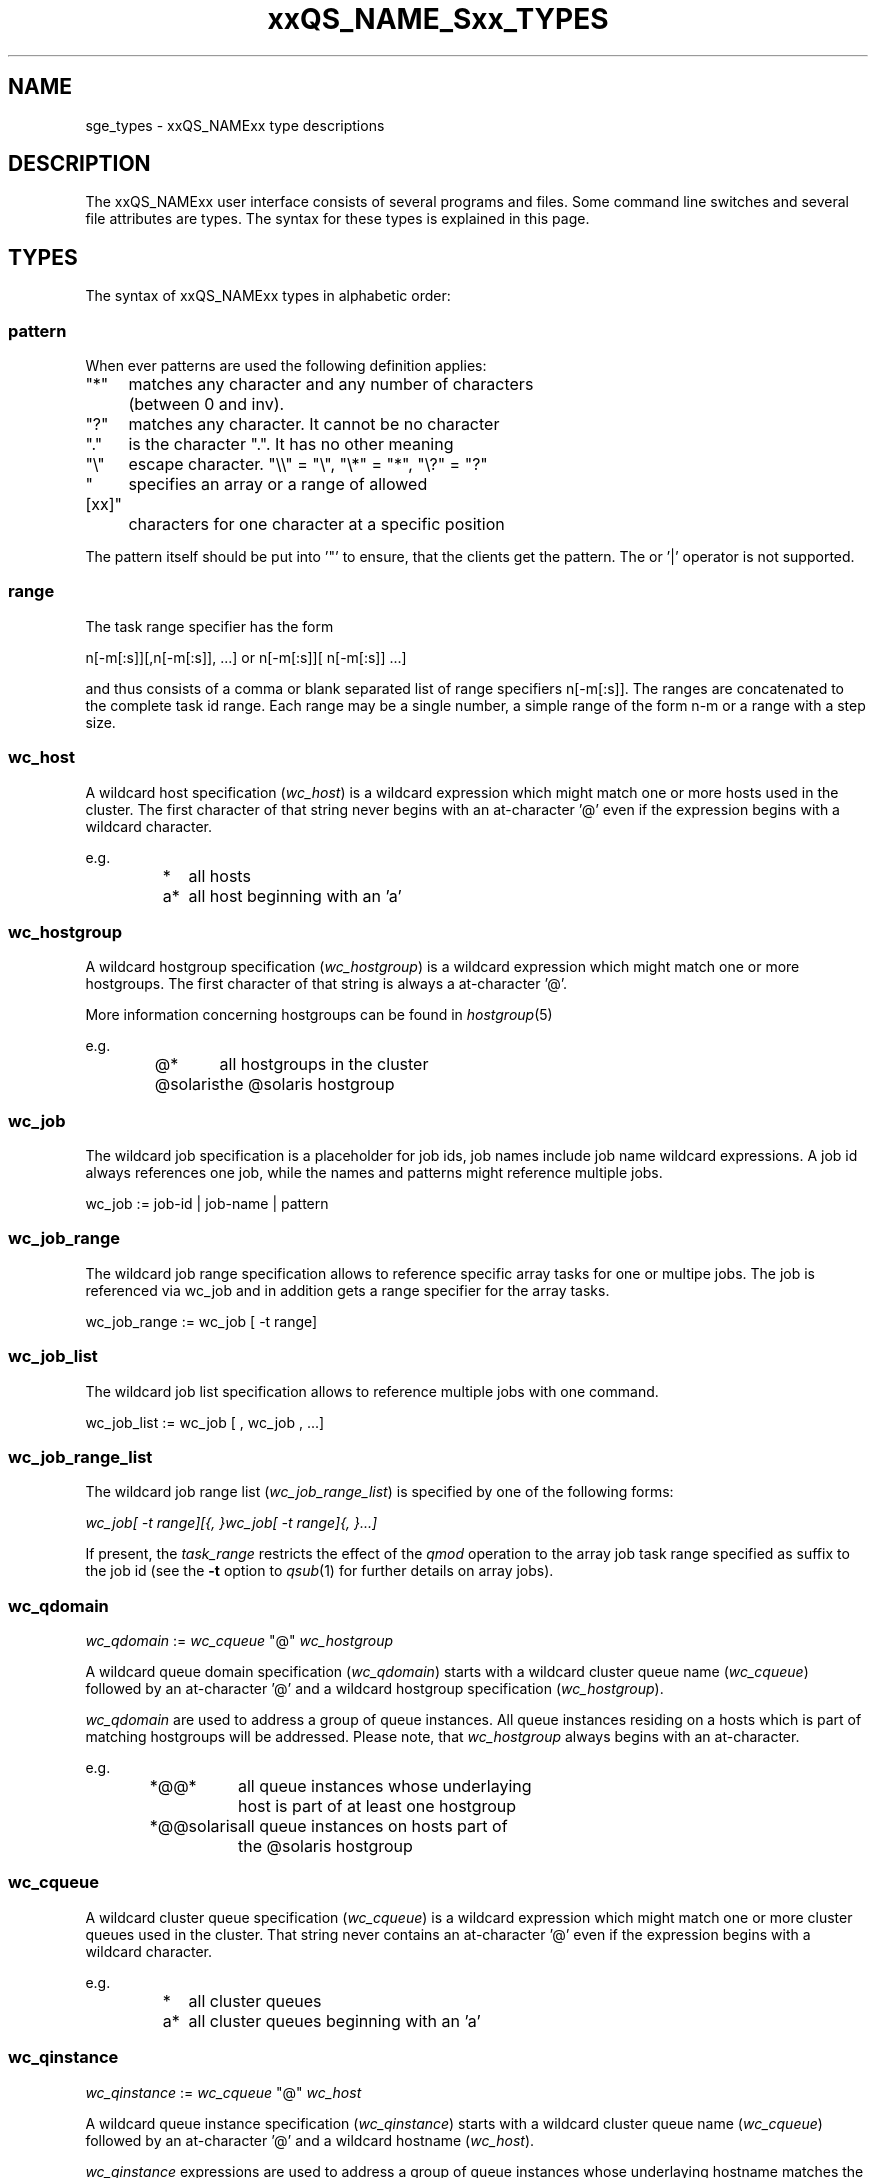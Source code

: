 '\" t
.\"___INFO__MARK_BEGIN__
.\"
.\" Copyright: 2004 by Sun Microsystems, Inc.
.\"
.\"___INFO__MARK_END__
.\"
.\" $RCSfile: sge_types.1,v $     Last Update: $Date: 2006-10-24 08:05:01 $     Revision: $Revision: 1.9 $
.\"
.\"
.\" Some handy macro definitions [from Tom Christensen's man(1) manual page].
.\"
.de SB		\" small and bold
.if !"\\$1"" \\s-2\\fB\&\\$1\\s0\\fR\\$2 \\$3 \\$4 \\$5
..
.\"
.de T		\" switch to typewriter font
.ft CW		\" probably want CW if you don't have TA font
..
.\"
.de TY		\" put $1 in typewriter font
.if t .T
.if n ``\c
\\$1\c
.if t .ft P
.if n \&''\c
\\$2
..
.\"
.de M		\" man page reference
\\fI\\$1\\fR\\|(\\$2)\\$3
..
.TH xxQS_NAME_Sxx_TYPES 1 "$Date: 2006-10-24 08:05:01 $" "xxRELxx" "xxQS_NAMExx User Commands"
.\"
.SH NAME
sge_types - xxQS_NAMExx type descriptions 
.\"
.SH DESCRIPTION
.\"
The xxQS_NAMExx
user interface consists of several programs and files. Some command line 
switches and several file attributes are types. The syntax for these
types is explained in this page.
.PP
.\"
.SH "TYPES"
The syntax of xxQS_NAMExx types in alphabetic order:
.\"
.\" host              => wc_host without pattern
.\" hostgroup         => wc_hostgroup without pattern
.\" pattern           => a pattern definition
.\" qdomain           => wc_qdomain without pattern
.\" qinstance         => wc_qinstance without pattern
.\" queue             => wc_queue without pattern
.\" range             := n[-m[:s]][,n[-m[:s]],...]
.\" user              => wc_user without pattern
.\" user_list         := user[,user,...]
.\" wc_host           := wildcard expression matching a host
.\" wc_hostgroup      := wildcard expression matching a hostgroup
.\" wc_job            := job-id|job-name|pattern
.\" wc_job_range      := wc_job[ -t range]
.\" wc_job_list       := wc_job[,wc_job,...]
.\" wc_job_range_list := wc_job_range[,wc_job_range,...]
.\" wc_qdomain        := wc_cqueue@wc_hostgroup
.\" wc_qinstance      := wc_cqueue@wc_host
.\" wc_queue          := wc_cqueue|wc_qdomain|wc_qinstance
.\" wc_queue_list     := wc_queue[,wc_queue,...]
.\" wc_user           := user_name|pattern
.\" wc_user_list      := wc_user[,wc_user,...]
.\" wc_project        := project|pattern
.\" wc_pe_name        := pe_name|pattern
.\"
.SS "\fBpattern\fP"
When ever patterns are used the following definition applies:
.PP
.nf
.ta \w'XXXXXXXX'u
"*"	matches any character and any number of characters 
	(between 0 and inv).
"?"	matches any character. It cannot be no character
"."	is the character ".". It has no other meaning
"\\"	escape character. "\\\\" = "\\", "\\*" = "*", "\\?" = "?"
"[xx]"	specifies an array or a range of allowed 
	characters for one character at a specific position
.fi
.PP
The pattern itself should be put into '"' to ensure, that
the clients get the pattern. The or '|' operator is not supported.
.PP
.SS "\fBrange\fP"
The task range specifier has the form 
.sp 1
n[-m[:s]][,n[-m[:s]], ...] 
or 
n[-m[:s]][ n[-m[:s]] ...] 
.sp 1
and thus consists of a comma or blank separated
list of range specifiers n[-m[:s]]. The ranges are concatenated to the
complete task id range. Each range may be a single number, a simple
range of the form n-m or a range with a step size.
.PP
.SS "\fBwc_host\fP"
A wildcard host specification (\fIwc_host\fP) is a 
wildcard expression which might match one or more hosts used in the cluster.
The first character of that string never begins with an at-character '@' even
if the expression begins with a wildcard character.
.PP
.\"
.nf
.ta
e.g.
.RS
.ta \w'XXXXXXXXXXXXX'u
*	all hosts
a*	all host beginning with an 'a'	
.fi
.\"
.SS "\fBwc_hostgroup\fP"
A wildcard hostgroup specification (\fIwc_hostgroup\fP) is a 
wildcard expression which might match one or more hostgroups.
The first character of that string is always a at-character '@'.
.PP
More information concerning hostgroups can be found in
.M hostgroup 5
.PP
.nf
.ta
e.g.
.RS
.ta \w'XXXXXXXXXXXXX'u
@*	all hostgroups in the cluster
@solaris	the @solaris hostgroup
.fi
.\"
.SS "\fBwc_job\fP"
The wildcard job specification is a placeholder for job ids, job names 
include job name wildcard expressions. A job id always references one
job, while the names and patterns might reference multiple jobs.
.sp 1
wc_job := job-id | job-name | pattern
.PP
.SS "\fBwc_job_range\fP"
The wildcard job range specification allows to reference specific array
tasks for one or multipe jobs. The job is referenced via wc_job and in
addition gets a range specifier for the array tasks.
.sp 1
wc_job_range := wc_job [ -t range]
.PP
.SS "\fBwc_job_list\fP"
The wildcard job list specification allows to reference multiple jobs 
with one command.
.PP
wc_job_list := wc_job [ , wc_job , ...]
.PP
.SS "\fBwc_job_range_list\fP"
The wildcard job range list (\fIwc_job_range_list\fP) is specified by 
one of the following forms:
.sp 1
.ta 0.5i
    \fIwc_job[ -t range][{, }wc_job[ -t range]{, }...]\fP
.ta 0.0i
.sp 1
If present, the \fItask_range\fP restricts the effect of the \fIqmod\fP
operation to the array job task range specified as suffix to the job id
(see the \fB\-t\fP option to
.M qsub 1
for further details on array jobs).
.PP
.SS "\fBwc_qdomain\fP"
\fIwc_qdomain\fP := \fIwc_cqueue\fP "@" \fIwc_hostgroup\fP
.PP
A wildcard queue domain specification (\fIwc_qdomain\fP) starts with a wildcard
cluster queue name (\fIwc_cqueue\fP) followed by an at-character '@' 
and a wildcard hostgroup specification (\fIwc_hostgroup\fP).
.PP
\fIwc_qdomain\fP are used to address a group of queue instances.
All queue instances residing on a hosts which is part of matching hostgroups
will be addressed. Please note, that \fIwc_hostgroup\fP always begins with
an at-character.
.PP
.nf
.ta
e.g.
.RS
.ta \w'XXXXXXXXXXXXX'u
*@@*	all queue instances whose underlaying
	host is part of at least one hostgroup
*@@solaris	all queue instances on hosts part of
	the @solaris hostgroup
.fi
.\"
.SS "\fBwc_cqueue\fP"
A wildcard cluster queue specification (\fIwc_cqueue\fP) is a 
wildcard expression which might match one or more cluster queues used in the cluster.
That string never contains an at-character '@' even if the expression begins with a 
wildcard character.
.PP
.\"
.nf
.ta
e.g.
.RS
.ta \w'XXXXXXXXXXXXX'u
*	all cluster queues
a*	all cluster queues beginning with an 'a'
.fi
.\"
.SS "\fBwc_qinstance\fP"
\fIwc_qinstance\fP := \fIwc_cqueue\fP "@" \fIwc_host\fP
.PP
A wildcard queue instance specification (\fIwc_qinstance\fP) starts 
with a wildcard cluster queue name (\fIwc_cqueue\fP) followed by an 
at-character '@' and a wildcard hostname (\fIwc_host\fP).
.PP
\fIwc_qinstance\fP expressions are used to address a group
of queue instances whose underlaying hostname matches the given pattern.
Please note that the first character of \fIwc_host\fP does never match 
the at-character '@'. 
.PP
.nf
.ta
e.g.
.RS
.ta \w'XXXXXXXXXXXXX'u
*@*	all queue instances in the cluster
*@b*	all queue instances whose 
	hostname begins with a 'b'
.fi
.\"
.SS "\fBwc_queue\fP"
\fIwc_queue\fP := \fIwc_cqueue\fP | \fIwc_qdomain\fP | \fIwc_qinstance\fP 
.PP
A wildcard queue expression (\fIwc_queue\fP) might either be a wildcard
cluster queue specification (\fIwc_cqueue\fP) or a wildcard queue domain
specification (\fIwc_qdomain\fP) or a wildcard queue instance specification
(\fIwc_qinstance\fP).
.PP
.nf
.ta 
e.g.
.RS
.ta \w'XXXXXXXXXXXXXXXXX'u
big_*1	cluster queues which begin with 
	"big_" and end with "1"
big_11@@solaris	@solaris queue domain
*@fangorn	all qinstances residing on host 
	fangorn
.fi
.\"
.SS "\fBwc_queue_list\fP"
\fIwc_queue_list\fP := \fIwc_queue\fP ["," \fIwc_queue\fP "," ...]
.PP
Comma separated list of wildcard queue expressions.
.PP
e.g. 
.RS
big, medium_*@@sol*, *@fangorn.sun.com
.PP
.SS "\fBwc_user\fP"
A wildcard user name expression is either a wildcard user name specification
or a full user name.
.PP
wc_user := user_name | pattern
.PP
.SS "\fbwc_user_list\fP"
A list of user names.
.PP
wc_user_list := wc_user [ , wc_user , ...]
.PP
.SS "\fBwc_project\fP"
A wildcard project name expression is either a wildcard project name specification
or a full project name.
.PP
wc_project := project | pattern
.PP
.SS "\fBwc_pe_name\fP"
A wildcard parallel environment name expression is either a wildcard pe name specification
or a full pe name.
.PP
wc_pe_name := pe_name | pattern
.PP
.\"
.SH SEE ALSO
.M qacct 1 ,
.M qconf 1 ,
.M qlimit 1
.\"
.SH COPYRIGHT
Copyright: 2004 by Sun Microsystems, Inc.
